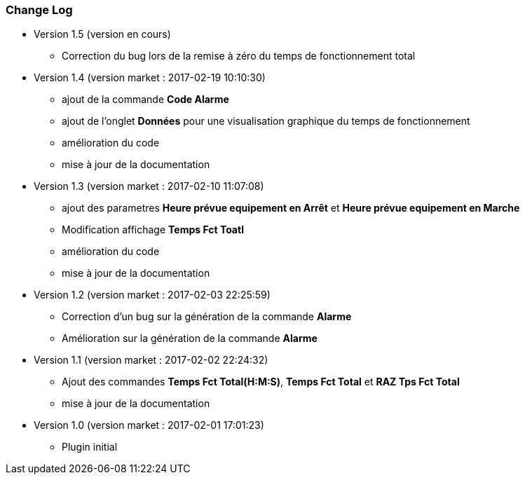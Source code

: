 === Change Log

* Version 1.5 (version en cours)		
** Correction du bug lors de la remise à zéro	du temps de fonctionnement total

* Version 1.4 (version market : 2017-02-19 10:10:30)
** ajout de la commande *Code Alarme*
** ajout de l'onglet *Données* pour une visualisation graphique du temps de fonctionnement
** amélioration du code
** mise à jour de la documentation

* Version 1.3 (version market : 2017-02-10 11:07:08)
** ajout des parametres *Heure prévue equipement en Arrêt* et *Heure prévue equipement en Marche*
** Modification affichage *Temps Fct Toatl*
** amélioration du code
** mise à jour de la documentation

* Version 1.2 (version market : 2017-02-03 22:25:59)
** Correction d'un bug sur la génération de la commande *Alarme* 
** Amélioration sur la génération de la commande *Alarme* 

* Version 1.1 (version market : 2017-02-02 22:24:32)
** Ajout des commandes *Temps Fct Total(H:M:S)*, *Temps Fct Total* et *RAZ Tps Fct Total* 
** mise à jour de la documentation


* Version 1.0 (version market : 2017-02-01 17:01:23)
** Plugin initial